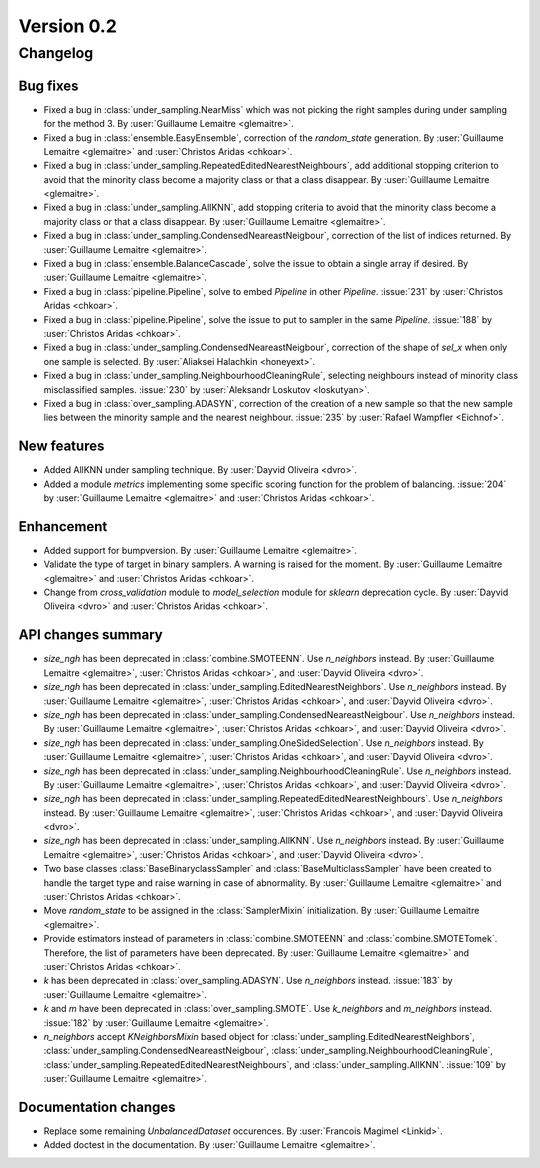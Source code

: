 .. _changes_0_2:

Version 0.2
===========

Changelog
---------

Bug fixes
~~~~~~~~~

- Fixed a bug in :class:`under_sampling.NearMiss` which was not picking the
  right samples during under sampling for the method 3. By :user:`Guillaume
  Lemaitre <glemaitre>`.

- Fixed a bug in :class:`ensemble.EasyEnsemble`, correction of the
  `random_state` generation. By :user:`Guillaume Lemaitre <glemaitre>` and
  :user:`Christos Aridas <chkoar>`.

- Fixed a bug in :class:`under_sampling.RepeatedEditedNearestNeighbours`, add
  additional stopping criterion to avoid that the minority class become a
  majority class or that a class disappear. By :user:`Guillaume Lemaitre
  <glemaitre>`.

- Fixed a bug in :class:`under_sampling.AllKNN`, add stopping criteria to avoid
  that the minority class become a majority class or that a class disappear. By
  :user:`Guillaume Lemaitre <glemaitre>`.

- Fixed a bug in :class:`under_sampling.CondensedNeareastNeigbour`, correction
  of the list of indices returned. By :user:`Guillaume Lemaitre <glemaitre>`.

- Fixed a bug in :class:`ensemble.BalanceCascade`, solve the issue to obtain a
  single array if desired. By :user:`Guillaume Lemaitre <glemaitre>`.

- Fixed a bug in :class:`pipeline.Pipeline`, solve to embed `Pipeline` in other
  `Pipeline`. :issue:`231` by :user:`Christos Aridas <chkoar>`.

- Fixed a bug in :class:`pipeline.Pipeline`, solve the issue to put to sampler
  in the same `Pipeline`. :issue:`188` by :user:`Christos Aridas <chkoar>`.

- Fixed a bug in :class:`under_sampling.CondensedNeareastNeigbour`, correction
  of the shape of `sel_x` when only one sample is selected. By
  :user:`Aliaksei Halachkin <honeyext>`.

- Fixed a bug in :class:`under_sampling.NeighbourhoodCleaningRule`, selecting
  neighbours instead of minority class misclassified samples. :issue:`230` by
  :user:`Aleksandr Loskutov <loskutyan>`.

- Fixed a bug in :class:`over_sampling.ADASYN`, correction of the creation of a
  new sample so that the new sample lies between the minority sample and the
  nearest neighbour. :issue:`235` by :user:`Rafael Wampfler <Eichnof>`.

New features
~~~~~~~~~~~~

- Added AllKNN under sampling technique. By :user:`Dayvid Oliveira <dvro>`.

- Added a module `metrics` implementing some specific scoring function for the
  problem of balancing. :issue:`204` by :user:`Guillaume Lemaitre <glemaitre>`
  and :user:`Christos Aridas <chkoar>`.

Enhancement
~~~~~~~~~~~

- Added support for bumpversion. By :user:`Guillaume Lemaitre <glemaitre>`.

- Validate the type of target in binary samplers. A warning is raised for the
  moment. By :user:`Guillaume Lemaitre <glemaitre>` and :user:`Christos Aridas
  <chkoar>`.

- Change from `cross_validation` module to `model_selection` module for
  `sklearn` deprecation cycle. By :user:`Dayvid Oliveira <dvro>` and
  :user:`Christos Aridas <chkoar>`.

API changes summary
~~~~~~~~~~~~~~~~~~~

- `size_ngh` has been deprecated in :class:`combine.SMOTEENN`. Use
  `n_neighbors` instead. By :user:`Guillaume Lemaitre <glemaitre>`,
  :user:`Christos Aridas <chkoar>`, and :user:`Dayvid Oliveira <dvro>`.

- `size_ngh` has been deprecated in
  :class:`under_sampling.EditedNearestNeighbors`. Use `n_neighbors` instead. By
  :user:`Guillaume Lemaitre <glemaitre>`, :user:`Christos Aridas <chkoar>`,
  and :user:`Dayvid Oliveira <dvro>`.

- `size_ngh` has been deprecated in
  :class:`under_sampling.CondensedNeareastNeigbour`. Use `n_neighbors`
  instead. By :user:`Guillaume Lemaitre <glemaitre>`,
  :user:`Christos Aridas <chkoar>`, and
  :user:`Dayvid Oliveira <dvro>`.

- `size_ngh` has been deprecated in
  :class:`under_sampling.OneSidedSelection`. Use `n_neighbors` instead. By
  :user:`Guillaume Lemaitre <glemaitre>`, :user:`Christos Aridas <chkoar>`,
  and :user:`Dayvid Oliveira <dvro>`.

- `size_ngh` has been deprecated in
  :class:`under_sampling.NeighbourhoodCleaningRule`. Use `n_neighbors`
  instead. By :user:`Guillaume Lemaitre <glemaitre>`,
  :user:`Christos Aridas <chkoar>`, and
  :user:`Dayvid Oliveira <dvro>`.

- `size_ngh` has been deprecated in
  :class:`under_sampling.RepeatedEditedNearestNeighbours`. Use `n_neighbors`
  instead. By :user:`Guillaume Lemaitre <glemaitre>`,
  :user:`Christos Aridas <chkoar>`, and
  :user:`Dayvid Oliveira <dvro>`.

- `size_ngh` has been deprecated in :class:`under_sampling.AllKNN`. Use
  `n_neighbors` instead. By :user:`Guillaume Lemaitre <glemaitre>`,
  :user:`Christos Aridas <chkoar>`, and :user:`Dayvid Oliveira <dvro>`.

- Two base classes :class:`BaseBinaryclassSampler` and
  :class:`BaseMulticlassSampler` have been created to handle the target type
  and raise warning in case of abnormality.
  By :user:`Guillaume Lemaitre <glemaitre>` and :user:`Christos Aridas <chkoar>`.

- Move `random_state` to be assigned in the :class:`SamplerMixin`
  initialization. By :user:`Guillaume Lemaitre <glemaitre>`.

- Provide estimators instead of parameters in :class:`combine.SMOTEENN` and
  :class:`combine.SMOTETomek`. Therefore, the list of parameters have been
  deprecated. By :user:`Guillaume Lemaitre <glemaitre>` and
  :user:`Christos Aridas <chkoar>`.

- `k` has been deprecated in :class:`over_sampling.ADASYN`. Use `n_neighbors`
  instead. :issue:`183` by :user:`Guillaume Lemaitre <glemaitre>`.

- `k` and `m` have been deprecated in :class:`over_sampling.SMOTE`. Use
  `k_neighbors` and `m_neighbors` instead. :issue:`182` by :user:`Guillaume
  Lemaitre <glemaitre>`.

- `n_neighbors` accept `KNeighborsMixin` based object for
  :class:`under_sampling.EditedNearestNeighbors`,
  :class:`under_sampling.CondensedNeareastNeigbour`,
  :class:`under_sampling.NeighbourhoodCleaningRule`,
  :class:`under_sampling.RepeatedEditedNearestNeighbours`, and
  :class:`under_sampling.AllKNN`. :issue:`109` by :user:`Guillaume Lemaitre
  <glemaitre>`.

Documentation changes
~~~~~~~~~~~~~~~~~~~~~

- Replace some remaining `UnbalancedDataset` occurences.
  By :user:`Francois Magimel <Linkid>`.

- Added doctest in the documentation. By :user:`Guillaume Lemaitre
  <glemaitre>`.
